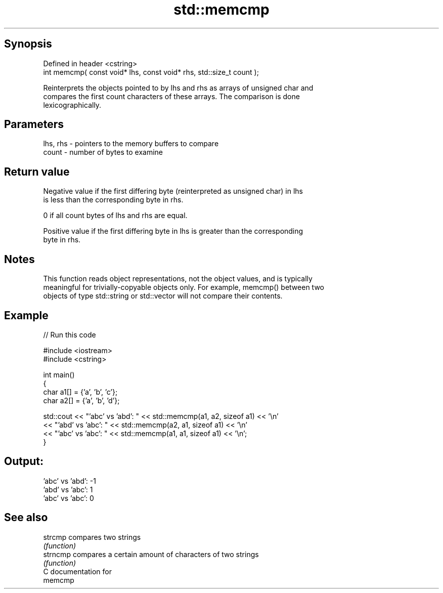 .TH std::memcmp 3 "Jun 28 2014" "2.0 | http://cppreference.com" "C++ Standard Libary"
.SH Synopsis
   Defined in header <cstring>
   int memcmp( const void* lhs, const void* rhs, std::size_t count );

   Reinterprets the objects pointed to by lhs and rhs as arrays of unsigned char and
   compares the first count characters of these arrays. The comparison is done
   lexicographically.

.SH Parameters

   lhs, rhs - pointers to the memory buffers to compare
   count    - number of bytes to examine

.SH Return value

   Negative value if the first differing byte (reinterpreted as unsigned char) in lhs
   is less than the corresponding byte in rhs.

   0 if all count bytes of lhs and rhs are equal.

   Positive value if the first differing byte in lhs is greater than the corresponding
   byte in rhs.

.SH Notes

   This function reads object representations, not the object values, and is typically
   meaningful for trivially-copyable objects only. For example, memcmp() between two
   objects of type std::string or std::vector will not compare their contents.

.SH Example

   
// Run this code

 #include <iostream>
 #include <cstring>
  
 int main()
 {
     char a1[] = {'a', 'b', 'c'};
     char a2[] = {'a', 'b', 'd'};
  
     std::cout << "'abc' vs 'abd': " << std::memcmp(a1, a2, sizeof a1) << '\\n'
               << "'abd' vs 'abc': " << std::memcmp(a2, a1, sizeof a1) << '\\n'
               << "'abc' vs 'abc': " << std::memcmp(a1, a1, sizeof a1) << '\\n';
 }

.SH Output:

 'abc' vs 'abd': -1
 'abd' vs 'abc': 1
 'abc' vs 'abc': 0

.SH See also

   strcmp  compares two strings
           \fI(function)\fP 
   strncmp compares a certain amount of characters of two strings
           \fI(function)\fP 
   C documentation for
   memcmp
